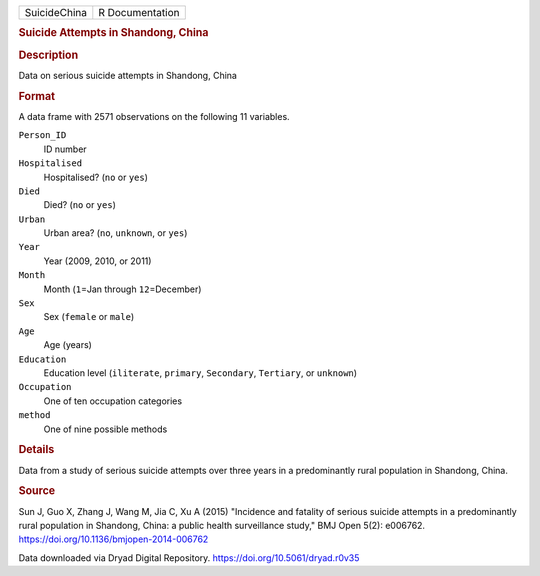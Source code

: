 .. container::

   .. container::

      ============ ===============
      SuicideChina R Documentation
      ============ ===============

      .. rubric:: Suicide Attempts in Shandong, China
         :name: suicide-attempts-in-shandong-china

      .. rubric:: Description
         :name: description

      Data on serious suicide attempts in Shandong, China

      .. rubric:: Format
         :name: format

      A data frame with 2571 observations on the following 11 variables.

      ``Person_ID``
         ID number

      ``Hospitalised``
         Hospitalised? (``no`` or ``yes``)

      ``Died``
         Died? (``no`` or ``yes``)

      ``Urban``
         Urban area? (``no``, ``unknown``, or ``yes``)

      ``Year``
         Year (2009, 2010, or 2011)

      ``Month``
         Month (``1``\ =Jan through ``12``\ =December)

      ``Sex``
         Sex (``female`` or ``male``)

      ``Age``
         Age (years)

      ``Education``
         Education level (``iliterate``, ``primary``, ``Secondary``,
         ``Tertiary``, or ``unknown``)

      ``Occupation``
         One of ten occupation categories

      ``method``
         One of nine possible methods

      .. rubric:: Details
         :name: details

      Data from a study of serious suicide attempts over three years in
      a predominantly rural population in Shandong, China.

      .. rubric:: Source
         :name: source

      Sun J, Guo X, Zhang J, Wang M, Jia C, Xu A (2015) "Incidence and
      fatality of serious suicide attempts in a predominantly rural
      population in Shandong, China: a public health surveillance
      study," BMJ Open 5(2): e006762.
      https://doi.org/10.1136/bmjopen-2014-006762

      Data downloaded via Dryad Digital Repository.
      https://doi.org/10.5061/dryad.r0v35
